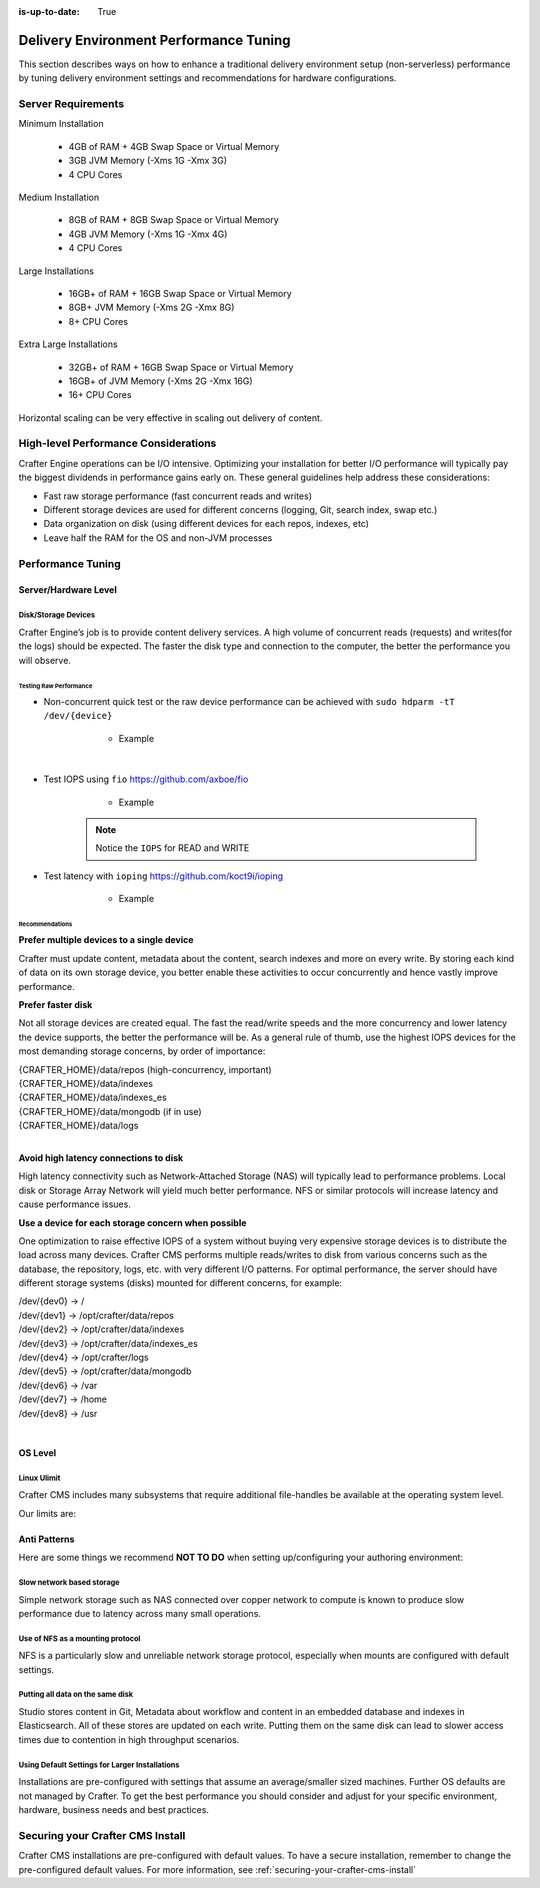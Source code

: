 :is-up-to-date: True

.. index:: Delivery Environment Performance Tuning

.. _delivery-env-performance-tuning.rst:

=======================================
Delivery Environment Performance Tuning
=======================================

This section describes ways on how to enhance a traditional delivery environment setup (non-serverless) performance by tuning delivery environment settings and recommendations for hardware configurations.

-------------------
Server Requirements
-------------------
Minimum Installation

    * 4GB of RAM + 4GB Swap Space or Virtual Memory
    * 3GB JVM Memory (-Xms 1G -Xmx 3G)
    * 4 CPU Cores

Medium Installation

    * 8GB of RAM + 8GB Swap Space or Virtual Memory
    * 4GB JVM Memory (-Xms 1G -Xmx 4G)
    * 4 CPU Cores

Large Installations

	* 16GB+ of RAM + 16GB Swap Space or Virtual Memory
	* 8GB+ JVM Memory (-Xms 2G -Xmx 8G)
	* 8+ CPU Cores

Extra Large Installations

	* 32GB+ of RAM + 16GB Swap Space or Virtual Memory
	* 16GB+ of JVM Memory (-Xms 2G -Xmx 16G)
	* 16+ CPU Cores

Horizontal scaling can be very effective in scaling out delivery of content.

.. [TBD: add request ranges for the installations listed above]

-------------------------------------
High-level Performance Considerations
-------------------------------------
Crafter Engine operations can be I/O intensive. Optimizing your installation for better I/O performance will typically pay the biggest dividends in performance gains early on. These general guidelines help address these considerations:

* Fast raw storage performance (fast concurrent reads and writes)
* Different storage devices are used for different concerns (logging, Git, search index, swap etc.)
* Data organization on disk (using different devices for each repos, indexes, etc)
* Leave half the RAM for the OS and non-JVM processes

------------------
Performance Tuning
------------------

Server/Hardware Level
---------------------

^^^^^^^^^^^^^^^^^^^^
Disk/Storage Devices
^^^^^^^^^^^^^^^^^^^^
Crafter Engine’s job is to provide content delivery services. A high volume of concurrent reads (requests) and writes(for the logs) should be expected. The faster the disk type and connection to the computer, the better the performance you will observe.

Testing Raw Performance
^^^^^^^^^^^^^^^^^^^^^^^

* Non-concurrent quick test or the raw device performance can be achieved with ``sudo hdparm -tT /dev/{device}``

	* Example

      .. code-block:: bash
          :linenos:

          Timing cached reads:   24486 MB in  1.99 seconds = 12284.28 MB/sec
          Timing buffered disk reads: 3104 MB in  3.00 seconds = 1033.84 MB/sec

|

* Test IOPS using ``fio`` https://github.com/axboe/fio

	* Example

      .. code-block:: bash
         :linenos:

         $ fio --randrepeat=1 --ioengine=libaio --gtod_reduce=1 --name=test --filename=test --bs=4k --iodepth=64 --size=4G --readwrite=randrw --rwmixread=75
	     test: (g=0): rw=randrw, bs=4K-4K/4K-4K/4K-4K, ioengine=libaio, iodepth=64
	     fio-2.2.10
	     Starting 1 process
	     Jobs: 1 (f=1): [m(1)] [100.0% done] [495.2MB/164.7MB/0KB /s] [127K/42.2K/0 iops] [eta 00m:00s]
	     test: (groupid=0, jobs=1): err= 0: pid=9071: Mon Apr 23 10:49:08 2018
  		 read : io=3071.7MB, bw=485624KB/s, iops=121406, runt=  6477msec
  		 write: io=1024.4MB, bw=161945KB/s, iops=40486, runt=  6477msec
  		 cpu          : usr=12.04%, sys=87.77%, ctx=32, majf=0, minf=8
  		 IO depths    : 1=0.1%, 2=0.1%, 4=0.1%, 8=0.1%, 16=0.1%, 32=0.1%, >=64=100.0%
     	 submit    : 0=0.0%, 4=100.0%, 8=0.0%, 16=0.0%, 32=0.0%, 64=0.0%, >=64=0.0%
     	 complete  : 0=0.0%, 4=100.0%, 8=0.0%, 16=0.0%, 32=0.0%, 64=0.1%, >=64=0.0%
     	 issued    : total=r=786347/w=262229/d=0, short=r=0/w=0/d=0, drop=r=0/w=0/d=0
     	 latency   : target=0, window=0, percentile=100.00%, depth=64

	     Run status group 0 (all jobs):
   		     READ: io=3071.7MB, aggrb=485624KB/s, minb=485624KB/s, maxb=485624KB/s, mint=6477msec, maxt=6477msec
  		     WRITE: io=1024.4MB, aggrb=161944KB/s, minb=161944KB/s, maxb=161944KB/s, mint=6477msec, maxt=6477msec

      .. Note:: Notice the ``IOPS`` for READ and WRITE

* Test latency with ``ioping`` https://github.com/koct9i/ioping

	* Example

      .. code-block:: bash
         :linenos:

	     $ ioping -c 10 .
	     4 KiB from . (ext4 /dev/nvme0n1p3): request=1 time=179 us
	     4 KiB from . (ext4 /dev/nvme0n1p3): request=2 time=602 us
	     4 KiB from . (ext4 /dev/nvme0n1p3): request=3 time=704 us
	     4 KiB from . (ext4 /dev/nvme0n1p3): request=4 time=600 us
	     4 KiB from . (ext4 /dev/nvme0n1p3): request=5 time=597 us
	     4 KiB from . (ext4 /dev/nvme0n1p3): request=6 time=612 us
	     4 KiB from . (ext4 /dev/nvme0n1p3): request=7 time=599 us
	     4 KiB from . (ext4 /dev/nvme0n1p3): request=8 time=659 us
	     4 KiB from . (ext4 /dev/nvme0n1p3): request=9 time=652 us
	     4 KiB from . (ext4 /dev/nvme0n1p3): request=10 time=742 us

	     --- . (ext4 /dev/nvme0n1p3) ioping statistics ---
	     10 requests completed in 9.01 s, 1.68 k iops, 6.57 MiB/s
	     min/avg/max/mdev = 179 us / 594 us / 742 us / 146 us

Recommendations
^^^^^^^^^^^^^^^
**Prefer multiple devices to a single device**

Crafter must update content, metadata about the content, search indexes and more on every write. By storing each kind of data on its own storage device, you better enable these activities to occur concurrently and hence vastly improve performance.

**Prefer faster disk**

Not all storage devices are created equal. The fast the read/write speeds and the more concurrency and lower latency the device supports, the better the performance will be. As a general rule of thumb, use the highest IOPS devices for the most demanding storage concerns, by order of importance:

|    {CRAFTER_HOME}/data/repos (high-concurrency, important)
|    {CRAFTER_HOME}/data/indexes
|    {CRAFTER_HOME}/data/indexes_es
|    {CRAFTER_HOME}/data/mongodb (if in use)
|    {CRAFTER_HOME}/data/logs

|

**Avoid high latency connections to disk**

High latency connectivity such as Network-Attached Storage (NAS) will typically lead to performance problems. Local disk or Storage Array Network will yield much better performance.
NFS or similar protocols will increase latency and cause performance issues.

**Use a device for each storage concern when possible**

One optimization to raise effective IOPS of a system without buying very expensive storage devices is to distribute the load across many devices. Crafter CMS performs multiple reads/writes to disk from various concerns such as the database, the repository, logs, etc. with very different I/O patterns. For optimal performance, the server should have different storage systems (disks) mounted for different concerns, for example:

|    /dev/{dev0} -> /
|    /dev/{dev1} -> /opt/crafter/data/repos
|    /dev/{dev2} -> /opt/crafter/data/indexes
|    /dev/{dev3} -> /opt/crafter/data/indexes_es
|    /dev/{dev4} -> /opt/crafter/logs
|    /dev/{dev5} -> /opt/crafter/data/mongodb
|    /dev/{dev6} -> /var
|    /dev/{dev7} -> /home
|    /dev/{dev8} -> /usr

|

OS Level
--------

^^^^^^^^^^^^
Linux Ulimit
^^^^^^^^^^^^
Crafter CMS includes many subsystems that require additional file-handles be available at the operating system level.

Our limits are:

.. code-block:: none
    :linenos:

    [Service]
    # Other directives omitted
    # (file size)
    LimitFSIZE=infinity
    # (cpu time)
    LimitCPU=infinity
    # (virtual memory size)
    LimitAS=infinity
    # (locked-in-memory size)
    LimitMEMLOCK=infinity
    # (open files)
    LimitNOFILE=64000
    # (processes/threads)
    LimitNPROC=64000


.. JVM Level
.. ---------
.. Path to setenv and how to set the -Xms/Xmx


.. Tomcat Application Server Level
.. -------------------------------
.. ^^^^^^^^^^^^^^^^^^^^^^
.. Connector Thread Count
.. ^^^^^^^^^^^^^^^^^^^^^^
.. [todo: differentiate between HTTP/s and AJP if fronting by Apache HTTPd]
.. [todo: indicate how to tune and set limits based on usage patterns, defaults are good, go up if you need to]


.. Crafter Studio Application Level
.. --------------------------------
.. DB Connection Pool
.. [todo: Defaults are good, push up as needed]

Anti Patterns
-------------
Here are some things we recommend **NOT TO DO** when setting up/configuring your authoring environment:

^^^^^^^^^^^^^^^^^^^^^^^^^^
Slow network based storage
^^^^^^^^^^^^^^^^^^^^^^^^^^
Simple network storage such as NAS connected over copper network to compute is known to produce slow performance due to latency across many small operations.

^^^^^^^^^^^^^^^^^^^^^^^^^^^^^^^^^
Use of NFS as a mounting protocol
^^^^^^^^^^^^^^^^^^^^^^^^^^^^^^^^^
NFS is a particularly slow and unreliable network storage protocol, especially when mounts are configured with default settings.

^^^^^^^^^^^^^^^^^^^^^^^^^^^^^^^^^
Putting all data on the same disk
^^^^^^^^^^^^^^^^^^^^^^^^^^^^^^^^^
Studio stores content in Git, Metadata about workflow and content in an embedded database and indexes in Elasticsearch. All of these stores are updated on each write. Putting them on the same disk can lead to slower access times due to contention in high throughput scenarios.

^^^^^^^^^^^^^^^^^^^^^^^^^^^^^^^^^^^^^^^^^^^^^^^
Using Default Settings for Larger Installations
^^^^^^^^^^^^^^^^^^^^^^^^^^^^^^^^^^^^^^^^^^^^^^^
Installations are pre-configured with settings that assume an average/smaller sized machines. Further OS defaults are not managed by Crafter. To get the best performance you should consider and adjust for your specific environment, hardware, business needs and best practices.

---------------------------------
Securing your Crafter CMS Install
---------------------------------

Crafter CMS installations are pre-configured with default values. To have a secure installation, remember to change the pre-configured default values. For more information, see :ref:`securing-your-crafter-cms-install`